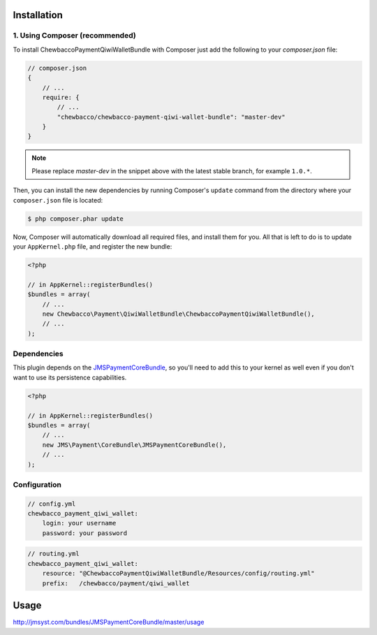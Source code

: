 ============
Installation
============
1. Using Composer (recommended)
-------------------------------

To install ChewbaccoPaymentQiwiWalletBundle with Composer just add the following to your
`composer.json` file:

.. code-block :: js

    // composer.json
    {
        // ...
        require: {
            // ...
            "chewbacco/chewbacco-payment-qiwi-wallet-bundle": "master-dev"
        }
    }
    
.. note ::

    Please replace `master-dev` in the snippet above with the latest stable
    branch, for example ``1.0.*``.
    
Then, you can install the new dependencies by running Composer's ``update``
command from the directory where your ``composer.json`` file is located:

.. code-block :: bash

    $ php composer.phar update
    
Now, Composer will automatically download all required files, and install them
for you. All that is left to do is to update your ``AppKernel.php`` file, and
register the new bundle:

.. code-block :: php

    <?php

    // in AppKernel::registerBundles()
    $bundles = array(
        // ...
        new Chewbacco\Payment\QiwiWalletBundle\ChewbaccoPaymentQiwiWalletBundle(),
        // ...
    );


Dependencies
------------
This plugin depends on the JMSPaymentCoreBundle_, so you'll need to add this to your kernel
as well even if you don't want to use its persistence capabilities.

.. code-block :: php

    <?php

    // in AppKernel::registerBundles()
    $bundles = array(
        // ...
        new JMS\Payment\CoreBundle\JMSPaymentCoreBundle(),
        // ...
    );

Configuration
-------------

.. code-block :: yml

    // config.yml
    chewbacco_payment_qiwi_wallet:
        login: your username 
        password: your password 


.. code-block :: yml

    // routing.yml
    chewbacco_payment_qiwi_wallet:
        resource: "@ChewbaccoPaymentQiwiWalletBundle/Resources/config/routing.yml" 
        prefix:   /chewbacco/payment/qiwi_wallet

=====
Usage
=====
http://jmsyst.com/bundles/JMSPaymentCoreBundle/master/usage

.. _JMSPaymentCoreBundle: https://github.com/schmittjoh/JMSPaymentCoreBundle/blob/master/Resources/doc/index.rst
